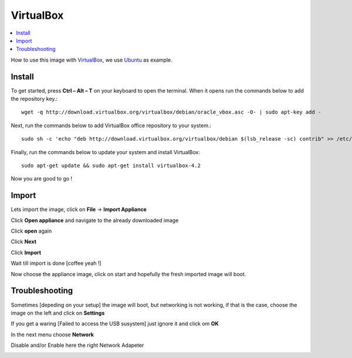 ==========
VirtualBox
==========

.. contents:: :local:

How to use this image with `VirtualBox`_, we use `Ubuntu`_ as example.


Install
--------

To get started, press **Ctrl – Alt – T** on your keyboard to open the terminal.
When it opens run the commands below to add the repository key.::

    wget -q http://download.virtualbox.org/virtualbox/debian/oracle_vbox.asc -O- | sudo apt-key add -

Next, run the commands below to add VirtualBox office repository to your
system.::

    sudo sh -c 'echo "deb http://download.virtualbox.org/virtualbox/debian $(lsb_release -sc) contrib" >> /etc/apt/sources.list'

Finally, run the commands below to update your system and install VirtualBox::

    sudo apt-get update && sudo apt-get install virtualbox-4.2

Now you are good to go !

Import
-------

Lets import the image, click on **File** -> **Import Appliance**

.. image:: images/import1.png

Click **Open appliance** and navigate to the already downloaded image

.. image:: images/import2.png

Click **open** again

.. image:: images/import3.png

Click **Next**

.. image:: images/import4.png

Click **Import**

.. image:: images/import5.png

Wait till import is done [coffee yeah !]

Now choose the appliance image, click on start and hopefully the fresh imported image will boot.

Troubleshooting
----------------

Sometimes [depeding on your setup] the image will boot, but networking is not working, if that is the case, choose the image on the left and click on **Settings**

.. image:: images/settings1.png


If you get a waring [Failed to access the USB susystem] just ignore it and click om **OK**

.. image:: images/settings2.png

In the next menu choose **Network**

.. image:: images/settings3.png

Disable and/or Enable here the right Network Adapeter

.. image:: images/settings4.png

.. _VirtualBox: https://www.virtualbox.org/
.. _Ubuntu: http://www.ubuntu.com/


